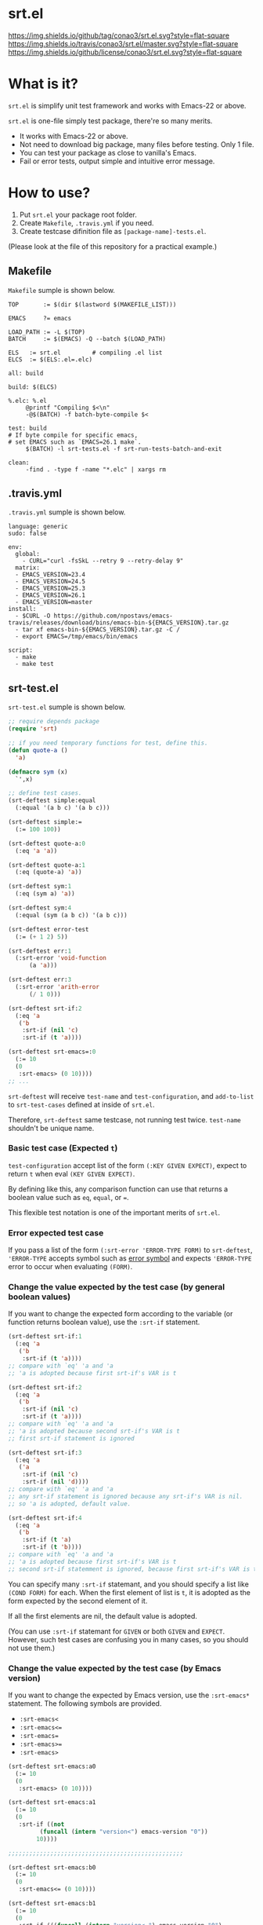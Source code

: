 #+author: conao
#+date: <2018-10-25 Thu>

* srt.el
[[https://github.com/conao3/srt.el][https://img.shields.io/github/tag/conao3/srt.el.svg?style=flat-square]]
[[https://travis-ci.org/conao3/srt.el][https://img.shields.io/travis/conao3/srt.el/master.svg?style=flat-square]]
[[https://github.com/conao3/srt.el][https://img.shields.io/github/license/conao3/srt.el.svg?style=flat-square]]

[[./imgs/capture.png]]

* What is it?
~srt.el~ is simplify unit test framework and works with Emacs-22 or above.

~srt.el~ is one-file simply test package, there're so many merits.
- It works with Emacs-22 or above.
- Not need to download big package, many files before testing. Only 1 file.
- You can test your package as close to vanilla's Emacs.
- Fail or error tests, output simple and intuitive error message.

* How to use?
1. Put ~srt.el~ your package root folder.
2. Create ~Makefile~, ~.travis.yml~ if you need.
3. Create testcase difinition file as ~[package-name]-tests.el~.

(Please look at the file of this repository for a practical example.)

** Makefile
~Makefile~ sumple is shown below.
#+begin_src makefile-bsdmake
  TOP       := $(dir $(lastword $(MAKEFILE_LIST)))

  EMACS     ?= emacs

  LOAD_PATH := -L $(TOP)
  BATCH     := $(EMACS) -Q --batch $(LOAD_PATH)

  ELS   := srt.el         # compiling .el list
  ELCS  := $(ELS:.el=.elc)

  all: build

  build: $(ELCS)

  %.elc: %.el
	   @printf "Compiling $<\n"
	   -@$(BATCH) -f batch-byte-compile $<

  test: build
  # If byte compile for specific emacs,
  # set EMACS such as `EMACS=26.1 make`.
	   $(BATCH) -l srt-tests.el -f srt-run-tests-batch-and-exit

  clean:
	   -find . -type f -name "*.elc" | xargs rm
#+end_src

** .travis.yml
~.travis.yml~ sumple is shown below.
#+begin_src fundamental
  language: generic
  sudo: false

  env:
    global:
      - CURL="curl -fsSkL --retry 9 --retry-delay 9"
    matrix:
    - EMACS_VERSION=23.4
    - EMACS_VERSION=24.5
    - EMACS_VERSION=25.3
    - EMACS_VERSION=26.1
    - EMACS_VERSION=master
  install:
    - $CURL -O https://github.com/npostavs/emacs-travis/releases/download/bins/emacs-bin-${EMACS_VERSION}.tar.gz
    - tar xf emacs-bin-${EMACS_VERSION}.tar.gz -C /
    - export EMACS=/tmp/emacs/bin/emacs

  script:
    - make
    - make test
#+end_src

** srt-test.el
~srt-test.el~ sumple is shown below.
#+begin_src emacs-lisp
  ;; require depends package
  (require 'srt)

  ;; if you need temporary functions for test, define this.
  (defun quote-a ()
    'a)

  (defmacro sym (x)
    `',x)

  ;; define test cases.
  (srt-deftest simple:equal
    (:equal '(a b c) '(a b c)))

  (srt-deftest simple:=
    (:= 100 100))

  (srt-deftest quote-a:0
    (:eq 'a 'a))

  (srt-deftest quote-a:1
    (:eq (quote-a) 'a))

  (srt-deftest sym:1
    (:eq (sym a) 'a))

  (srt-deftest sym:4
    (:equal (sym (a b c)) '(a b c)))

  (srt-deftest error-test
    (:= (+ 1 2) 5))

  (srt-deftest err:1
    (:srt-error 'void-function
	    (a 'a)))

  (srt-deftest err:3
    (:srt-error 'arith-error
	    (/ 1 0)))

  (srt-deftest srt-if:2
    (:eq 'a
	 ('b
	  :srt-if (nil 'c)
	  :srt-if (t 'a))))

  (srt-deftest srt-emacs=:0
    (:= 10
	(0
	 :srt-emacs> (0 10))))
  ;; ...
#+end_src
~srt-deftest~ will receive ~test-name~ and ~test-configuration~, 
and ~add-to-list~ to ~srt-test-cases~ defined at inside of ~srt.el~.

Therefore, ~srt-deftest~ same testcase, not running test twice.
~test-name~ shouldn't be unique name.

*** Basic test case (Expected ~t~)
~test-configuration~ accept list of the form ~(:KEY GIVEN EXPECT)~,
expect to return ~t~ when eval ~(KEY GIVEN EXPECT)~.

By defining like this, any comparison function can use that returns a boolean value
such as ~eq~, ~equal~, or ~=~.

This flexible test notation is one of the important merits of ~srt.el~.

*** Error expected test case
If you pass a list of the form ~(:srt-error 'ERROR-TYPE FORM)~ to ~srt-deftest~,
~'ERROR-TYPE~ accepts symbol such as [[https://www.gnu.org/software/emacs/manual/html_node/elisp/Standard-Errors.html#Standard-Errors][error symbol]] and
expects ~'ERROR-TYPE~ error to occur when evaluating ~(FORM)~.

*** Change the value expected by the test case (by general boolean values)
If you want to change the expected form according to the variable
(or function returns boolean value), use the ~:srt-if~ statement.

#+begin_src emacs-lisp
  (srt-deftest srt-if:1
    (:eq 'a
	 ('b
	  :srt-if (t 'a))))
  ;; compare with `eq' 'a and 'a
  ;; 'a is adopted because first srt-if's VAR is t

  (srt-deftest srt-if:2
    (:eq 'a
	 ('b
	  :srt-if (nil 'c)
	  :srt-if (t 'a))))
  ;; compare with `eq' 'a and 'a
  ;; 'a is adopted because second srt-if's VAR is t
  ;; first srt-if statement is ignored

  (srt-deftest srt-if:3
    (:eq 'a
	 ('a
	  :srt-if (nil 'c)
	  :srt-if (nil 'd))))
  ;; compare with `eq' 'a and 'a
  ;; any srt-if statement is ignored because any srt-if's VAR is nil.
  ;; so 'a is adopted, default value.

  (srt-deftest srt-if:4
    (:eq 'a
	 ('b
	  :srt-if (t 'a)
	  :srt-if (t 'b))))
  ;; compare with `eq' 'a and 'a
  ;; 'a is adopted because first srt-if's VAR is t
  ;; second srt-if statemment is ignored, because first srt-if's VAR is t.
#+end_src

You can specify many ~:srt-if~ statemant, and you should specify a list like ~(COND FORM)~ for each.
When the first element of list is ~t~, it is adopted as the form expected by the second element of it.

If all the first elements are nil, the default value is adopted.

(You can use ~:srt-if~ statemant for ~GIVEN~ or both ~GIVEN~ and ~EXPECT~.
However, such test cases are confusing you in many cases, so you should not use them.)

*** Change the value expected by the test case (by Emacs version)
If you want to change the expected by Emacs version, use the ~:srt-emacs*~ statement.
The following symbols are provided.
- ~:srt-emacs<~
- ~:srt-emacs<=~
- ~:srt-emacs=~
- ~:srt-emacs>=~
- ~:srt-emacs>~

#+begin_src emacs-lisp
  (srt-deftest srt-emacs:a0
    (:= 10
	(0
	 :srt-emacs> (0 10))))

  (srt-deftest srt-emacs:a1
    (:= 10
	(0
	 :srt-if ((not
		   (funcall (intern "version<") emacs-version "0"))
		  10))))

  ;;;;;;;;;;;;;;;;;;;;;;;;;;;;;;;;;;;;;;;;;;;;;;;;;;

  (srt-deftest srt-emacs:b0
    (:= 10
	(0
	 :srt-emacs<= (0 10))))

  (srt-deftest srt-emacs:b1
    (:= 10
	(0
	 :srt-if (((funcall (intern "version<=") emacs-version "0")
		   10)))))
#+end_src
~srt-emacs:a0~ will be converted to ~srt-emacs:a1~.
Likewise, ~srt-emacs:b0~ is converted to ~srt-emacs:b1~.

So you can write ~:srt-if~ and ~:srt-emacs*~ statement mixed 
and the earliest value in the list is adopted for expected value.

Please refer to ~version-to-list~ in subr.el (Emacs source)
to see the value that ~:srt-emacs*~ can receive. 
For example, values like ~26.1~, ~1.0pre2~, ~22.8beta2~ are interpreted correctly.
(however, a value not including a space)

* Migration
** srt v1.0 to v2.0
*** :error flag has changed to :srt-error
~:error~ flag has changed to ~:srt-error~ so you fix testcase.
#+begin_src emacs-lisp
  ;; srt v1.0 notation
  (srt-deftest err:1
    (:error 'void-function
	    (a 'a)))

  ;; srt v2.0 notation
  (srt-deftest err:1
    (:srt-error 'void-function
		(a 'a)))
#+end_src

* Why We support Emacs-22?
Bundling Emacs-22.1 on macOS 10.13 (High Sierra), we support this.

* Japanese readme
There're japanese readme(~readme-ja.org~).

* Welcome PR
We welcome PR!
travis CI test ~srt-test.el~ with oll Emacs version 22 or above.

I think that it is difficult to prepare the environment locally, 
so I think that it is good to throw PR and test travis for the time being!
Feel free throw PR!
